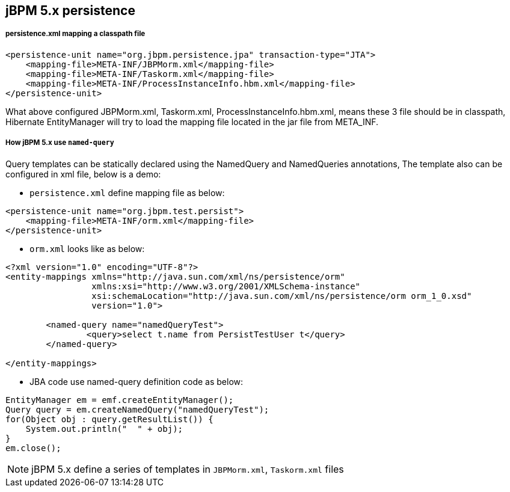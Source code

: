 jBPM 5.x persistence
--------------------

persistence.xml mapping a classpath file
++++++++++++++++++++++++++++++++++++++++

----
<persistence-unit name="org.jbpm.persistence.jpa" transaction-type="JTA">
    <mapping-file>META-INF/JBPMorm.xml</mapping-file>
    <mapping-file>META-INF/Taskorm.xml</mapping-file>
    <mapping-file>META-INF/ProcessInstanceInfo.hbm.xml</mapping-file>
</persistence-unit>
----

What above configured JBPMorm.xml, Taskorm.xml, ProcessInstanceInfo.hbm.xml, means these 3 file should be in classpath, Hibernate EntityManager will try to load the mapping file located in the jar file from META_INF.

How jBPM 5.x use `named-query`
++++++++++++++++++++++++++++++

Query templates can be statically declared using the NamedQuery and NamedQueries annotations, The template also can be configured in xml file, below is a demo:

* `persistence.xml` define mapping file as below:
----
<persistence-unit name="org.jbpm.test.persist">
    <mapping-file>META-INF/orm.xml</mapping-file>
</persistence-unit>
----

* `orm.xml` looks like as below:
----
<?xml version="1.0" encoding="UTF-8"?>
<entity-mappings xmlns="http://java.sun.com/xml/ns/persistence/orm"
                 xmlns:xsi="http://www.w3.org/2001/XMLSchema-instance"
                 xsi:schemaLocation="http://java.sun.com/xml/ns/persistence/orm orm_1_0.xsd"
                 version="1.0">
                 
	<named-query name="namedQueryTest">
		<query>select t.name from PersistTestUser t</query>
	</named-query>
                 
</entity-mappings>
----

* JBA code use named-query definition code as below:
----
EntityManager em = emf.createEntityManager();
Query query = em.createNamedQuery("namedQueryTest");
for(Object obj : query.getResultList()) {
    System.out.println("  " + obj);
}
em.close();
----

NOTE: jBPM 5.x define a series of templates in `JBPMorm.xml`, `Taskorm.xml` files
